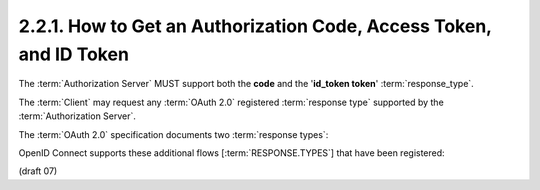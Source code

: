 2.2.1.  How to Get an Authorization Code, Access Token, and ID Token
^^^^^^^^^^^^^^^^^^^^^^^^^^^^^^^^^^^^^^^^^^^^^^^^^^^^^^^^^^^^^^^^^^^^^^^^^^^^^^

The :term:`Authorization Server` MUST support both the **code** and the '**id_token token**' :term:`response_type`.

The :term:`Client` may request any :term:`OAuth 2.0` registered :term:`response type` supported by the :term:`Authorization Server`.

The :term:`OAuth 2.0` specification documents two :term:`response types`:

.. glossary::

    code
        When supplied as the value for the :term:`response_type` parameter, 
        a successful response MUST include an :term:`Authorization Code` 
        as defined in the OAuth 2.0 specification. 
        Both successful and error responses MUST be added as parameters 
        to the :term:`query component` of the response. 
        All tokens are returned from the :term:`Token Endpoint`. 
        :term:`Authorization Servers` MUST support this :term:`response_type`. 

    token
        When supplied as the value for the :term:`response_type` parameter, 
        a successful response MUST include an :term:`Access Token` 
        as defined in the :term:`OAuth 2.0` specification. 
        Both successful and error responses MUST be :term:`fragment-encoded`. 
        No :term:`ID Token` is provided to the :term:`Client`. 

OpenID Connect supports these additional flows [:term:`RESPONSE.TYPES`] that have been registered:

.. glossary::

    id_token
        When supplied as the value for the :term:`response_type` parameter, 
        a successful response MUST include an :term:`ID Token`. 
        Both successful and error responses SHOULD be :term:`fragment-encoded`. 
        :term:`Authorization Servers` SHOULD support this :term:`response_type`. 

    id_token token
        When supplied as the value for the :term:`response_type` parameter, 
        a successful response MUST include both an :term:`Access Token` as well as an :term:`ID Token`. 
        Both successful and error responses SHOULD be :term:`fragment-encoded`. 
        :term:`Authorization Servers` MUST support this :term:`response_type`. 

    code token
        When supplied as the value for the :term:`response_type` parameter,     
        a successful response MUST include both an :term:`Access Token` and an :term:`Authorization Code`
        as defined in the :term:`OAuth 2.0` specification. 
        Both successful and error responses SHOULD be :term:`fragment-encoded`. 

    code id_token
        When supplied as the value for the :term:`response_type` parameter, 
        a successful response MUST include both an :term:`Authorization Code` 
        as well as an :term:`ID Token`. 
        Both successful and error responses SHOULD be :term:`fragment-encoded`. 

    code id_token token
        When supplied as the value for the :term:`response_type` parameter, 
        a successful response MUST include an :term:`Authorization Code`, 
        an :term:`ID Token`, and an :term:`Access Token`. 
        Both successful and error responses SHOULD be :term:`fragment-encoded`. 

(draft 07)

